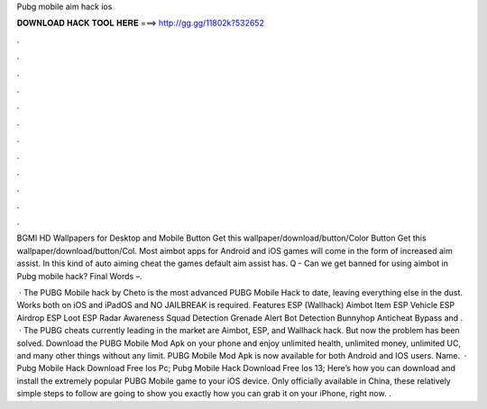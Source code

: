 Pubg mobile aim hack ios



𝐃𝐎𝐖𝐍𝐋𝐎𝐀𝐃 𝐇𝐀𝐂𝐊 𝐓𝐎𝐎𝐋 𝐇𝐄𝐑𝐄 ===> http://gg.gg/11802k?532652



.



.



.



.



.



.



.



.



.



.



.



.

BGMI HD Wallpapers for Desktop and Mobile Button Get this wallpaper/download/button/Color Button Get this wallpaper/download/button/Col. Most aimbot apps for Android and iOS games will come in the form of increased aim assist. In this kind of auto aiming cheat the games default aim assist has. Q - Can we get banned for using aimbot in Pubg mobile hack? Final Words –.

 · The PUBG Mobile hack by Cheto is the most advanced PUBG Mobile Hack to date, leaving everything else in the dust. Works both on iOS and iPadOS and NO JAILBREAK is required. Features ESP (Wallhack) Aimbot Item ESP Vehicle ESP Airdrop ESP Loot ESP Radar Awareness Squad Detection Grenade Alert Bot Detection Bunnyhop Anticheat Bypass and .  · The PUBG cheats currently leading in the market are Aimbot, ESP, and Wallhack hack. But now the problem has been solved. Download the PUBG Mobile Mod Apk on your phone and enjoy unlimited health, unlimited money, unlimited UC, and many other things without any limit. PUBG Mobile Mod Apk is now available for both Android and IOS users. Name.  · Pubg Mobile Hack Download Free Ios Pc; Pubg Mobile Hack Download Free Ios 13; Here’s how you can download and install the extremely popular PUBG Mobile game to your iOS device. Only officially available in China, these relatively simple steps to follow are going to show you exactly how you can grab it on your iPhone, right now. .
